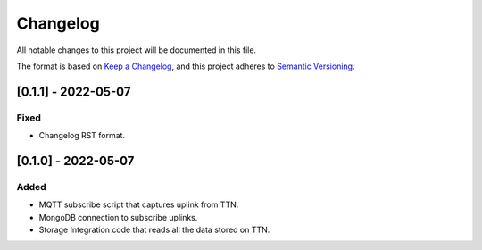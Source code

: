 =========
Changelog
=========

All notable changes to this project will be documented in this file.

The format is based on `Keep a Changelog`_,
and this project adheres to `Semantic Versioning`_.

.. _Keep a Changelog: https://keepachangelog.com/en/1.0.0/
.. _Semantic Versioning: https://semver.org/spec/v2.0.0.html

[0.1.1] - 2022-05-07
--------------------
Fixed
^^^^^
- Changelog RST format.

[0.1.0] - 2022-05-07
--------------------
Added
^^^^^
- MQTT subscribe script that captures uplink from TTN.
- MongoDB connection to subscribe uplinks.
- Storage Integration code that reads all the data stored on TTN.
